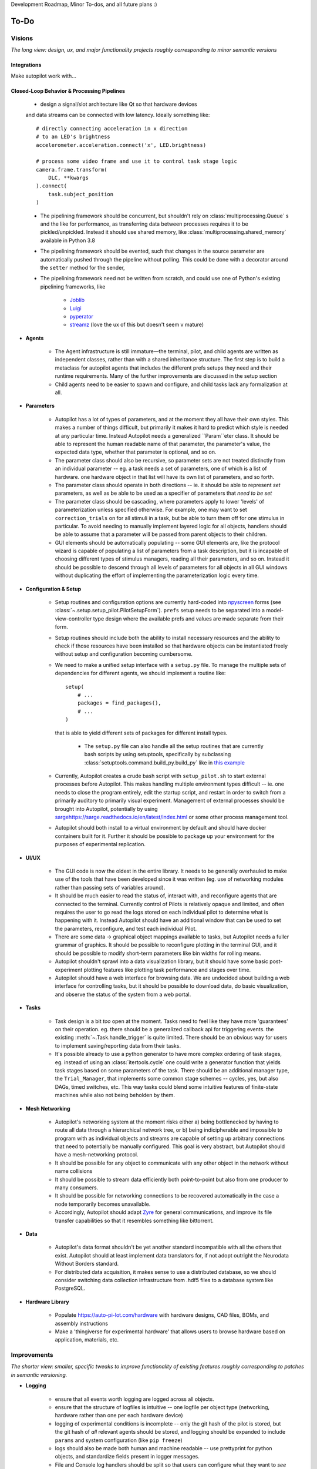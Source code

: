 Development Roadmap, Minor To-dos, and all future plans :)

.. _todo:

To-Do
=====

Visions
-----------

*The long view: design, ux, and major functionality projects roughly corresponding to minor semantic versions*

Integrations
~~~~~~~~~~~~

Make autopilot work with...

.. roadmap::
   :title: DeepLabCut Integration
   :priority: high
   :dblink: https://groups.google.com/forum/#!topic/autopilot-users/T-PNfrHDtzA

   * collaborate w/ DLC crew to write a realtime mode for DLC that analyzes frames as they are acquired,
   * develop a analysis pipelining framework that lets the results of the analysis be operated on (eg x, y coordinates ->
     labeled regions in an arena) and used to control task operation.

.. roadmap::
    :title: Open Ephys Integration
    :priority: medium
    :dblink: https://google.com


    * write a C extension to the Rhythm API similar to that used by the OpenEphys
      `Rhythm Node <https://github.com/open-ephys/plugin-GUI/tree/master/Plugins/RhythmNode>`_.
    * Enable existing OE configuration files to be loaded and used to configure plugin,
      so ephys data can be collected natively alongside behavioral data.

.. roadmap::
    :title: Bonsai Integration
    :priority: low
    :dblink: https://google.com

    * Write source and sink modules so `Bonsai <https://bonsai-rx.org/>`_ pipelines can be
      used within Autopilot for image processing, acquisition etc.

Closed-Loop Behavior & Processing Pipelines
~~~~~~~~~~~~~~~~~~~~~~~~~~~~~~~~~~~~~~~~~~~

    * design a signal/slot architecture like Qt so that hardware devices
    and data streams can be connected with low latency. Ideally something like::

        # directly connecting acceleration in x direction
        # to an LED's brightness
        accelerometer.acceleration.connect('x', LED.brightness)

        # process some video frame and use it to control task stage logic
        camera.frame.transform(
            DLC, **kwargs
        ).connect(
            task.subject_position
        )

    * The pipelining framework should be concurrent, but shouldn't rely on
      :class:`multiprocessing.Queue` s and the like for performance, as transferring data
      between processes requires it to be pickled/unpickled. Instead it should use shared memory, like
      :class:`multiprocessing.shared_memory` available in Python 3.8
    * The pipelining framework should be evented, such that changes in the source parameter are automatically pushed
      through the pipeline without polling. This could be done with a decorator around the ``setter`` method for the sender,
    * The pipelining framework need not be written from scratch, and could use one of Python's existing pipelining frameworks, like

        * `Joblib <https://joblib.readthedocs.io/en/latest/>`_
        * `Luigi <https://luigi.readthedocs.io/en/stable/index.html>`_
        * `pyperator <https://github.com/baffelli/pyperator>`_
        * `streamz <https://streamz.readthedocs.io/en/latest/core.html>`_ (love the ux of this but doesn't seem v mature)

* **Agents**

    * The Agent infrastructure is still immature—the terminal, pilot, and child agents are written as independent classes, rather than with a shared inheritance structure.
      The first step is to build a metaclass for autopilot agents that includes the different prefs setups they need and
      their runtime requirements. Many of the further improvements are discussed in the setup section
    * Child agents need to be easier to spawn and configure, and child tasks lack any formalization at all.

* **Parameters**

    * Autopilot has a lot of types of parameters, and at the moment they all have their own styles. This makes a number of things difficult,
      but primarily it makes it hard to predict which style is needed at any particular time. Instead Autopilot needs a
      generalized ``Param``eter class. It should be able to represent the human readable name of that parameter, the parameter's
      value, the expected data type, whether that parameter is optional, and so on.
    * The parameter class should also be recursive, so parameter sets are not treated distinctly from an
      individual parameter -- eg. a task needs a set of parameters, one of which is a list of hardware. one hardware object
      in that list will have its own list of parameters, and so forth.
    * The parameter class should operate in both directions -- ie. it should be able to represent *set* parameters, as well as
      be able to be used as a specifier of parameters that *need to be set*
    * The parameter class should be cascading, where parameters apply to lower 'levels' of parameterization unless specified otherwise.
      For example, one may want to set ``correction_trials`` on for all stimuli in a task, but be able to turn them off for one
      stimulus in particular. To avoid needing to manually implement layered logic for all objects, handlers should be able to
      assume that a parameter will be passed from parent objects to their children.
    * GUI elements should be automatically populating -- some GUI elements are, like the protocol wizard is capable of populating a list of
      parameters from a task description, but it is incapable of choosing different types of stimulus managers, reading all their parameters,
      and so on. Instead it should be possible to descend through all levels of parameters for all objects in all GUI windows without
      duplicating the effort of implementing the parameterization logic every time.

* **Configuration & Setup**

    * Setup routines and configuration options are currently hard-coded into `npyscreen <https://npyscreen.readthedocs.io/>`_
      forms (see :class:`~.setup.setup_pilot.PilotSetupForm`). ``prefs`` setup needs to be separated into a model-view-controller
      type design where the available prefs and values are made separate from their form.
    * Setup routines should include both the ability to install necessary resources and the ability to check if those
      resources have been installed so that hardware objects can be instantiated freely without setup and configuration
      becoming cumbersome.
    * We need to make a unified setup interface with a ``setup.py`` file. To manage the multiple sets of dependencies
      for different agents, we should implement a routine like::

        setup(
            # ...
            packages = find_packages(),
            # ...
        )

      that is able to yield different sets of packages for different install types.

        * The ``setup.py`` file can also handle all the setup routines that are currently bash scripts by using setuptools,
          specifically by subclassing :class:`setuptools.command.build_py.build_py` like in `this example <https://jichu4n.com/posts/how-to-add-custom-build-steps-and-commands-to-setuppy/>`_

    * Currently, Autopilot creates a crude bash script with ``setup_pilot.sh`` to start external processes before Autopilot.
      This makes handling multiple environment types difficult -- ie. one needs to close the program entirely, edit
      the startup script, and restart in order to switch from a primarily auditory to primarily visual experiment.
      Management of external processes should be brought into Autopilot, potentially by using `<sarge https://sarge.readthedocs.io/en/latest/index.html>`_
      or some other process management tool.
    * Autopilot should both install to a virtual environment by default and should have docker containers built for it.
      Further it should be possible to package up your environment for the purposes of experimental replication.

* **UI/UX**

    * The GUI code is now the oldest in the entire library. It needs to be generally overhauled to make use of the tools
      that have been developed since it was written (eg. use of networking modules rather than passing sets of variables around).
    * It should be much easier to read the status of, interact with, and reconfigure agents that are connected to the terminal.
      Currently control of Pilots is relatively opaque and limited, and often requires the user to go read the logs stored on each
      individual pilot to determine what is happening with it. Instead Autopilot should have an additional window that can be used
      to set the parameters, reconfigure, and test each individual Pilot.
    * There are some data -> graphical object mappings available to tasks, but Autopilot needs a fuller grammar of graphics.
      It should be possible to reconfigure plotting in the terminal GUI, and it should be possible to modify short-term
      parameters like bin widths for rolling means.
    * Autopilot shouldn't sprawl into a data visualization library, but it should have some basic post-experiment
      plotting features like plotting task performance and stages over time.
    * Autopilot should have a web interface for browsing data. We are undecided about building a web interface for controlling tasks,
      but it should be possible to download data, do basic visualization, and observe the status of the system
      from a web portal.

* **Tasks**

    * Task design is a bit *too* open at the moment. Tasks need to feel like they have more 'guarantees' on their operation.
      eg. there should be a generalized callback api for triggering events. the existing :meth:`~.Task.handle_trigger` is
      quite limited. There should be an obvious way for users to implement saving/reporting data from
      their tasks.
    * It's possible already to use a python generator to have more complex ordering of task stages,
      eg. instead of using an :class:`itertools.cycle` one could write a generator function that yields task
      stages based on some parameters of the task. There should be an additional manager type, the ``Trial_Manager``, that
      implements some common stage schemes -- cycles, yes, but also DAGs, timed switches, etc. This way tasks could blend
      some intuitive features of finite-state machines while also not being beholden by them.

* **Mesh Networking**

    * Autopilot's networking system at the moment risks either a) being bottlenecked by having to route all data through
      a hierarchical network tree, or b) being indicipherable and impossible to program with  as individual objects and
      streams are capable of setting up arbitrary connections that need to potentially be manually configured. This
      goal is very abstract, but Autopilot should have a mesh-networking protocol.
    * It should be possible for any object to communicate with any other object in the network without name collisions
    * It should be possible to stream data efficiently both point-to-point but also from one producer to many consumers.
    * It should be possible for networking connections to be recovered automatically in the case a node temporarily becomes unavailable.
    * Accordingly, Autopilot should adapt `Zyre <https://github.com/zeromq/zyre>`_ for general communications, and improve
      its file transfer capabilities so that it resembles something like bittorrent.

* **Data**

    * Autopilot's data format shouldn't be yet another standard incompatible with all the others that exist. Autopilot
      should at least implement data translators for, if not adopt outright the Neurodata Without Borders standard.
    * For distributed data acquisition, it makes sense to use a distributed database, so we should consider switching
      data collection infrastructure from .hdf5 files to a database system like PostgreSQL.

* **Hardware Library**

    * Populate `<https://auto-pi-lot.com/hardware>`_ with hardware designs, CAD files, BOMs, and assembly instructions
    * Make a 'thingiverse for experimental hardware' that allows users to browse hardware based on application, materials, etc.


Improvements
------------

*The shorter view: smaller, specific tweaks to improve functionality of existing features roughly corresponding to patches in semantic versioning.*

* **Logging**

    * ensure that all events worth logging are logged across all objects.
    * ensure that the structure of logfiles is intuitive -- one logfile per object type
      (networking, hardware rather than one per each hardware device)
    * logging of experimental conditions is incomplete -- only the git hash of the pilot is stored,
      but the git hash of *all* relevant agents should be stored, and logging should be expanded
      to include ``params`` and system configuration (like ``pip freeze``)
    * logs should also be made both human and machine readable -- use prettyprint for python objects,
      and standardize fields present in logger messages.
    * File and Console log handlers should be split so that users can configure what they want to *see* vs. what they
      want *stored* separately (See `<https://docs.python.org/3/howto/logging-cookbook.html#multiple-handlers-and-formatters>`_)

* **UI/UX**

    * Batch subject creation.
    * Double-clicking a subject should open a window to edit and view task parameters.
    * Drag-and-drop subjects between pilots.
    * Plot parameters should be editable - window roll size, etc.
    * Make a messaging routine where a pilot can display some message on the terminal. this should be used to
      alert the user about any errors in task operation rather than having to inspect the logs on the pilot.
    * The :class:`~gui.Subject_List` remains selectable/editable once a subject has started running, making it unclear
      which subject is running. It should become fixed once a subject is running, or otherwise unambiguously indicate which
      subject is running.
    * Plot elements should have tooltips that give their value -- eg. when hovering over a rolling mean, a tooltip
      should display the current value of the rolling mean as well as other configuration params like how many trials
      it is being computed over.
    * Elements in the GUI should be smarter about resizing, particularly the main window should be able to use a scroll
      bar once the number of subjects forces them off the screen.

* **Hardware**

    * Sound calibration - implement a calibration algorithm that allows speakers to be flattened
    * Implement OpenCL for image processing, specifically decoding on acquisition with OpenCV,
      with VC4CL. See

        * `<https://github.com/doe300/VC4CL/issues/29>`_
        * `<https://github.com/thortex/rpi3-opencv/>`_
        * `<https://github.com/thortex/rpi3-vc4cl/>`_

    * Have hardware objects sense if they are configured on instantiation -- eg. when an audio device is configured,
      check if the system has been configured as well as the hifiberry is in ``setup/presetup_pilot.sh``

* **Synchronization**

    * Autopilot needs a unified system to generate timestamps and synchronize events across pilots.
      Currently we rely on implicit NTP-based synchronization across Pilots, which has ~ms jitter
      when configured optimally, but is ultimately not ideal for precise alignment of data streams,
      eg. ephys sampled at 30kHz. ``pigpio`` should be extended such that a Pilot can generate a
      clock signal that its children synchronize to. With the recent addition of timestamp generation
      within pigpio, that would be one parsimonious way of
    * In order to synchronize audio events with behavioral events, the :class:`~.jackclient.JackClient`
      needs to add a call to ``jack_last_frame_time`` in order to get an accurate time of when sound
      stimuli start and stop (See `<https://jackaudio.org/api/group__TimeFunctions.html>`_)
    * Time synchronization between Terminal and Pilot agents is less important, but having them synchronized
      as much as possible is good. The Terminal should be set up to be an NTP server that Pilots follow.

* **Networking**

    * Multihop messages (eg. send to ``C`` through ``A`` and ``B``) are clumsy. This may be
      irrelevant if Autopilot's network infrastructure is converted a true meshnet, but in the meantime
      networking modules should be better at tracking and using trees of connected nodes.
    * The system of zmq routers and dealers is somewhat cumbersome, and the new radio/dish pattern in zmq
      might be better suited. Previously, we had chosen not to use pub/sub as the publisher is relatively
      inefficient -- it sends every message to every recipient, who filter messages based on their id, but
      the radio/dish method may be more efficient.
    * Network modules should use a thread pool for handling messages, as spawning a new thread for each message
      is needlessly costly

* **Data**

    * Data specification needs to be formalized further -- currently data for a task is described with
      ``tables`` specifiers, ``TrialData`` and ``ContinuousData``, but there are always additional fields --
      particularly from stimuli. The :class:`.Subject` class should be able to create columns and tables for

        * Task data as specified in the task description
        * Stimulus data as specified by a stimulus manager that initializes them. eg. the stimulus manager
          initializes all stimuli for a task, and then is able to yield a description of all columns needed for
          all initialized stimuli. So, for a task that uses

* **Tests** - Currently Autopilot has *no unit tests* (shocked ghasps, monocles falling into brandy glasses).
  We need to implement an automated test suite and continuous integration system in order to make
  community development of Autopilot manageable.

* **Configuration**

    * Rather than require all tasks be developed within the directory structure of Autopilot, Tasks and hardware
      objects should be able to be added to the system in a way that mimcs
      `tensor2tensor <https://github.com/tensorflow/tensor2tensor>`_'s
      `registry <https://github.com/tensorflow/tensor2tensor/blob/master/tensor2tensor/utils/registry.py>`_
      For example, users could specify a list of user directories in ``prefs``, and user-created Hardware/Tasks
      could be decorated with a ``@registry.register_task``.

        * This would additionally solve the awkward :data:`.tasks.TASK_LIST` method of making tasks available by
          name that is used now by having a more formal task registry.

* **Cleanliness & Beauty**

    * Intra-autopilot imports are a bit messy. They should be streamlined so that importing one class from one module
      doesn't spiral out of control and import literally everything in the package.
    * Replace ``getter``- and ``setter``-type methods throughout with ``@properties`` when it would improve the object,
      eg. in the :class:`.JackClient`, the storage/retrieval of all the global module variables could be made much neater
      with ``@property`` methods.
    * Like the :class:`~autopilot.hardware.Hardware` class, top-level metaclasses should be moved to the ``__init__``
      file for the module to avoid awkward imports and extra files like :class:`autopilot.tasks.task.Task`

Bugs
----

*Known bugs that have eluded us thus far*

* The :class:`~.gui.Pilot_Button` doesn't always reflect the availability/unavailability of
  connected pilots. The button model as well as the general heartbeating/status indication
  routines need to be made robust.
* The ``pilot_db.json`` and :class:`~.gui.Subject_List` doesn't check for duplicate subjects
  across Pilots. That shouldn't be a problem generally, but if a subject is switched between
  Pilots that may not be reflected in the generated metadata. Pilot ID needs to be more intimately
  linked to the :class:`~.subject.Subject`.
* If Autopilot needs to be quit harshly, some pigpio-based hardware objects don't quit nicely,
  and the pigpiod service can remain stuck on. Resource release needs to be made more robust
* Network connectivity can be lost if the network hardware is disturbed (in our case the router gets kicked
  from the network it is connected to) and is only reliably recovered by restarting the system. Network connections
  should be able to recover disturbance.


Completed
---------------

*good god we did it*

* :ref:`changelog_v030` - Upgrade to Python 3
* :ref:`changelog_v030` - Upgrade to PySide 2 & Qt5
* :ref:`changelog_v030` - Generate full timestamps from pigpio rather than ticks
* :ref:`changelog_v030` - Continuous data handling
* :ref:`changelog_v030` - GPIO uses pigpio functions rather than python timing
* :ref:`changelog_v030` - networking modules compress arrays before transfer
* :ref:`changelog_v030` - Images can be acquired from cameras


Lowest Priority
------------------

*Improvements that are very unimportant or strictly for unproductive joy*

* **Classic Mode** - in honor of an ancient piece of software that Autopilot may have descended from,
    add a hidden key that when pressed causes the entire terminal screen to flicker whenever any subject in any pilot
    gets a trial incorrect.

